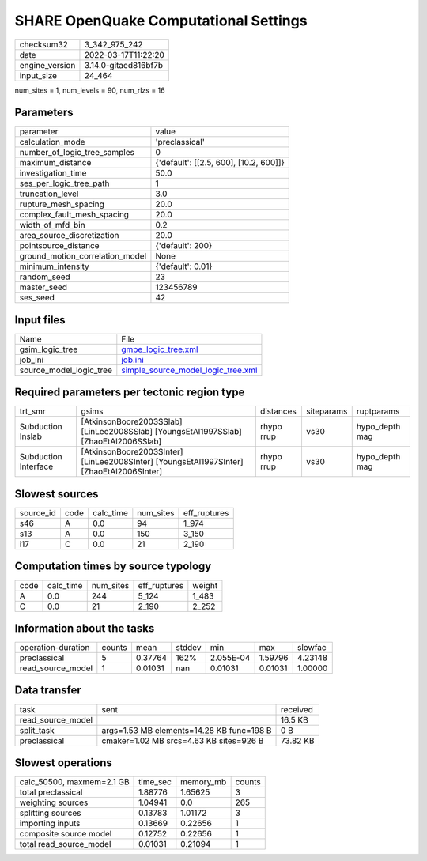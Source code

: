 SHARE OpenQuake Computational Settings
======================================

+----------------+----------------------+
| checksum32     | 3_342_975_242        |
+----------------+----------------------+
| date           | 2022-03-17T11:22:20  |
+----------------+----------------------+
| engine_version | 3.14.0-gitaed816bf7b |
+----------------+----------------------+
| input_size     | 24_464               |
+----------------+----------------------+

num_sites = 1, num_levels = 90, num_rlzs = 16

Parameters
----------
+---------------------------------+----------------------------------------+
| parameter                       | value                                  |
+---------------------------------+----------------------------------------+
| calculation_mode                | 'preclassical'                         |
+---------------------------------+----------------------------------------+
| number_of_logic_tree_samples    | 0                                      |
+---------------------------------+----------------------------------------+
| maximum_distance                | {'default': [[2.5, 600], [10.2, 600]]} |
+---------------------------------+----------------------------------------+
| investigation_time              | 50.0                                   |
+---------------------------------+----------------------------------------+
| ses_per_logic_tree_path         | 1                                      |
+---------------------------------+----------------------------------------+
| truncation_level                | 3.0                                    |
+---------------------------------+----------------------------------------+
| rupture_mesh_spacing            | 20.0                                   |
+---------------------------------+----------------------------------------+
| complex_fault_mesh_spacing      | 20.0                                   |
+---------------------------------+----------------------------------------+
| width_of_mfd_bin                | 0.2                                    |
+---------------------------------+----------------------------------------+
| area_source_discretization      | 20.0                                   |
+---------------------------------+----------------------------------------+
| pointsource_distance            | {'default': 200}                       |
+---------------------------------+----------------------------------------+
| ground_motion_correlation_model | None                                   |
+---------------------------------+----------------------------------------+
| minimum_intensity               | {'default': 0.01}                      |
+---------------------------------+----------------------------------------+
| random_seed                     | 23                                     |
+---------------------------------+----------------------------------------+
| master_seed                     | 123456789                              |
+---------------------------------+----------------------------------------+
| ses_seed                        | 42                                     |
+---------------------------------+----------------------------------------+

Input files
-----------
+-------------------------+----------------------------------------------------------------------------+
| Name                    | File                                                                       |
+-------------------------+----------------------------------------------------------------------------+
| gsim_logic_tree         | `gmpe_logic_tree.xml <gmpe_logic_tree.xml>`_                               |
+-------------------------+----------------------------------------------------------------------------+
| job_ini                 | `job.ini <job.ini>`_                                                       |
+-------------------------+----------------------------------------------------------------------------+
| source_model_logic_tree | `simple_source_model_logic_tree.xml <simple_source_model_logic_tree.xml>`_ |
+-------------------------+----------------------------------------------------------------------------+

Required parameters per tectonic region type
--------------------------------------------
+----------------------+------------------------------------------------------------------------------------------+------------+------------+----------------+
| trt_smr              | gsims                                                                                    | distances  | siteparams | ruptparams     |
+----------------------+------------------------------------------------------------------------------------------+------------+------------+----------------+
| Subduction Inslab    | [AtkinsonBoore2003SSlab] [LinLee2008SSlab] [YoungsEtAl1997SSlab] [ZhaoEtAl2006SSlab]     | rhypo rrup | vs30       | hypo_depth mag |
+----------------------+------------------------------------------------------------------------------------------+------------+------------+----------------+
| Subduction Interface | [AtkinsonBoore2003SInter] [LinLee2008SInter] [YoungsEtAl1997SInter] [ZhaoEtAl2006SInter] | rhypo rrup | vs30       | hypo_depth mag |
+----------------------+------------------------------------------------------------------------------------------+------------+------------+----------------+

Slowest sources
---------------
+-----------+------+-----------+-----------+--------------+
| source_id | code | calc_time | num_sites | eff_ruptures |
+-----------+------+-----------+-----------+--------------+
| s46       | A    | 0.0       | 94        | 1_974        |
+-----------+------+-----------+-----------+--------------+
| s13       | A    | 0.0       | 150       | 3_150        |
+-----------+------+-----------+-----------+--------------+
| i17       | C    | 0.0       | 21        | 2_190        |
+-----------+------+-----------+-----------+--------------+

Computation times by source typology
------------------------------------
+------+-----------+-----------+--------------+--------+
| code | calc_time | num_sites | eff_ruptures | weight |
+------+-----------+-----------+--------------+--------+
| A    | 0.0       | 244       | 5_124        | 1_483  |
+------+-----------+-----------+--------------+--------+
| C    | 0.0       | 21        | 2_190        | 2_252  |
+------+-----------+-----------+--------------+--------+

Information about the tasks
---------------------------
+--------------------+--------+---------+--------+-----------+---------+---------+
| operation-duration | counts | mean    | stddev | min       | max     | slowfac |
+--------------------+--------+---------+--------+-----------+---------+---------+
| preclassical       | 5      | 0.37764 | 162%   | 2.055E-04 | 1.59796 | 4.23148 |
+--------------------+--------+---------+--------+-----------+---------+---------+
| read_source_model  | 1      | 0.01031 | nan    | 0.01031   | 0.01031 | 1.00000 |
+--------------------+--------+---------+--------+-----------+---------+---------+

Data transfer
-------------
+-------------------+-------------------------------------------+----------+
| task              | sent                                      | received |
+-------------------+-------------------------------------------+----------+
| read_source_model |                                           | 16.5 KB  |
+-------------------+-------------------------------------------+----------+
| split_task        | args=1.53 MB elements=14.28 KB func=198 B | 0 B      |
+-------------------+-------------------------------------------+----------+
| preclassical      | cmaker=1.02 MB srcs=4.63 KB sites=926 B   | 73.82 KB |
+-------------------+-------------------------------------------+----------+

Slowest operations
------------------
+---------------------------+----------+-----------+--------+
| calc_50500, maxmem=2.1 GB | time_sec | memory_mb | counts |
+---------------------------+----------+-----------+--------+
| total preclassical        | 1.88776  | 1.65625   | 3      |
+---------------------------+----------+-----------+--------+
| weighting sources         | 1.04941  | 0.0       | 265    |
+---------------------------+----------+-----------+--------+
| splitting sources         | 0.13783  | 1.01172   | 3      |
+---------------------------+----------+-----------+--------+
| importing inputs          | 0.13669  | 0.22656   | 1      |
+---------------------------+----------+-----------+--------+
| composite source model    | 0.12752  | 0.22656   | 1      |
+---------------------------+----------+-----------+--------+
| total read_source_model   | 0.01031  | 0.21094   | 1      |
+---------------------------+----------+-----------+--------+